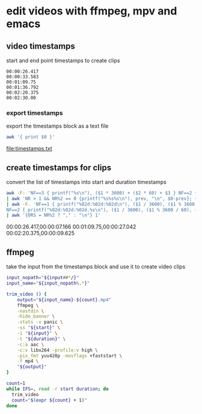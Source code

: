 #+STARTUP: content
#+STARTUP: hideblocks
* edit videos with ffmpeg, mpv and emacs
** video timestamps

start and end point timestamps to create clips

#+NAME: timestamps
#+begin_example
00:00:26.417
00:00:33.583
00:01:09.75
00:01:36.792
00:02:20.375
00:02:30.00
#+end_example

*** export timestamps

export the timestamps block as a text file

#+NAME: export
#+HEADER: :results file :file "timestamps.txt"
#+begin_src sh :stdin timestamps
awk '{ print $0 }'
#+end_src

#+RESULTS: export
[[file:timestamps.txt]]

** create timestamps for clips

convert the list of timestamps into start and duration timestamps

#+NAME: minutes
#+HEADER: :results raw drawer
#+begin_src sh :stdin timestamps
awk -F: 'NF==3 { printf("%s\n"), ($1 * 3600) + ($2 * 60) + $3 } NF==2 { print ($1 * 60) + $2 } NF==1 { printf("$s\n"), 0 + $1 }' \
| awk 'NR > 1 && NR%2 == 0 {printf("%s%s%s\n"), prev, "\n", $0-prev}; {prev = $0}' \
| awk -F. 'NF==1 { printf("%02d:%02d:%02d\n"), ($1 / 3600), ($1 % 3600 / 60), ($1 % 60) }\
NF==2 { printf("%02d:%02d:%02d.%s\n"), ($1 / 3600), ($1 % 3600 / 60), ($1 % 60), ($2) }' \
| awk '{ORS = NR%2 ? "," : "\n"} 1'
#+end_src

#+RESULTS: minutes
:results:
00:00:26.417,00:00:07.166
00:01:09.75,00:00:27.042
00:02:20.375,00:00:09.625
:end:

** ffmpeg

take the input from the timestamps block and use it to create video clips

#+NAME: ffmpeg
#+HEADER: :var input="input.mp4" 
#+HEADER: :results raw drawer
#+begin_src sh :stdin timestamps
input_nopath="${input##*/}"
input_name="${input_nopath%.*}"

trim_video () {
    output="${input_name}-${count}.mp4" 
    ffmpeg \
    -nostdin \
    -hide_banner \
    -stats -v panic \
    -ss "${start}" \
    -i "${input}" \
    -t "${duration}" \
    -c:a aac \
    -c:v libx264 -profile:v high \
    -pix_fmt yuv420p -movflags +faststart \
    -f mp4 \
    "${output}"
}

count=1
while IFS=, read -r start duration; do
  trim_video
  count="$(expr ${count} + 1)"
done 
#+end_src


